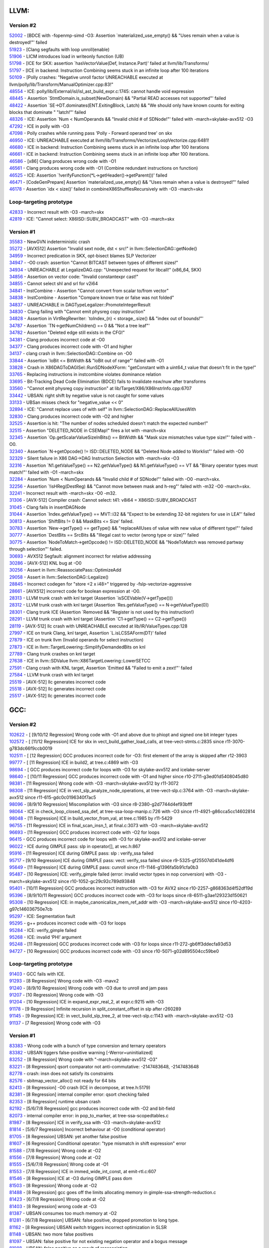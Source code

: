 ====================================
LLVM:
====================================
Version #2
---------------
| `52002 <https://bugs.llvm.org/show_bug.cgi?id=52002>`_ - [BDCE with -fopenmp-simd -O3: Assertion \`materialized_use_empty() && "Uses remain when a value is destroyed!"' failed
| `51923 <https://bugs.llvm.org/show_bug.cgi?id=51923>`_ - [Clang segfaults with loop unroll(enable)
| `51906 <https://bugs.llvm.org/show_bug.cgi?id=51906>`_ - LICM introduces load in writeonly function (UB)
| `51798 <https://bugs.llvm.org/show_bug.cgi?id=51798>`_ - [ICE for SKX: assertion \`hasVectorValue(Def, Instance.Part)' failed at llvm/lib/Transforms/
| `51797 <https://bugs.llvm.org/show_bug.cgi?id=51797>`_ - [ICE in backend: Instruction Combining seems stuck in an infinite loop after 100 iterations
| `50109 <https://bugs.llvm.org/show_bug.cgi?id=50109>`_ - [Polly crashes: "Negative unroll factor UNREACHABLE executed at llvm/polly/lib/Transform/ManualOptimizer.cpp:83!"
| `48554 <https://bugs.llvm.org/show_bug.cgi?id=48554>`_ - ICE: polly/lib/External/isl/isl_ast_build_expr.c:1745: cannot handle void expression
| `48445 <https://bugs.llvm.org/show_bug.cgi?id=48445>`_ - Assertion \`StmtDomain\.is_subset(NewDomain) && "Partial READ accesses not supported"' failed
| `48422 <https://bugs.llvm.org/show_bug.cgi?id=48422>`_ - Assertion \`SE->DT\.dominates(ENT\.ExitingBlock, Latch) && "We should only have known counts for exiting blocks that dominate " "latch!"' failed
| `48326 <https://bugs.llvm.org/show_bug.cgi?id=48326>`_ - ICE: Assertion \`Num < NumOperands && "Invalid child # of SDNode!"' failed with -march=skylake-avx512 -O3
| `47292 <https://bugs.llvm.org/show_bug.cgi?id=47292>`_ - ICE in polly with -O3
| `47098 <https://bugs.llvm.org/show_bug.cgi?id=47098>`_ - Polly crashes while running pass 'Polly - Forward operand tree' on skx
| `46950 <https://bugs.llvm.org/show_bug.cgi?id=46950>`_ - ICE: UNREACHABLE executed at llvm/lib/Transforms/Vectorize/LoopVectorize.cpp:6481!
| `46680 <https://bugs.llvm.org/show_bug.cgi?id=46680>`_ - ICE in backend: Instruction Combining seems stuck in an infinite loop after 100 iterations
| `46661 <https://bugs.llvm.org/show_bug.cgi?id=46661>`_ - ICE in backend: Instruction Combining seems stuck in an infinite loop after 100 iterations.
| `46586 <https://bugs.llvm.org/show_bug.cgi?id=46586>`_ - [x86] Clang produces wrong code with -O1
| `46561 <https://bugs.llvm.org/show_bug.cgi?id=46561>`_ - Clang produces wrong code with -O1 (Combine redundant instructions on function)
| `46525 <https://bugs.llvm.org/show_bug.cgi?id=46525>`_ - ICE: Assertion \`!verifyFunction(\*L->getHeader()->getParent())' failed
| `46471 <https://bugs.llvm.org/show_bug.cgi?id=46471>`_ - [CodeGenPrepare] Assertion \`materialized_use_empty() && "Uses remain when a value is destroyed!"' failed
| `46178 <https://bugs.llvm.org/show_bug.cgi?id=46178>`_ - Assertion \`idx < size()' failed in combineX86ShufflesRecursively with -O3 -march=skx

Loop-targeting prototype
-------------------------
| `42833 <https://bugs.llvm.org/show_bug.cgi?id=42833>`_ - Incorrect result with -O3 -march=skx
| `42819 <https://bugs.llvm.org/show_bug.cgi?id=42819>`_ - ICE: "Cannot select: X86ISD::SUBV_BROADCAST" with -O3 -march=skx

Version #1
---------------
| `35583 <https://bugs.llvm.org/show_bug.cgi?id=35583>`_ - NewGVN indeterministic crash
| `35272 <https://bugs.llvm.org/show_bug.cgi?id=35272>`_ - [AVX512] Assertion "Invalid sext node, dst < src!" in llvm::SelectionDAG::getNode()
| `34959 <https://bugs.llvm.org/show_bug.cgi?id=34959>`_ - Incorrect predication in SKX, opt-bisect blames SLP Vectorizer
| `34947 <https://bugs.llvm.org/show_bug.cgi?id=34947>`_ - -O0 crash: assertion "Cannot BITCAST between types of different sizes!"
| `34934 <https://bugs.llvm.org/show_bug.cgi?id=34934>`_ - UNREACHABLE at LegalizeDAG.cpp: "Unexpected request for libcall!" (x86_64, SKX)
| `34856 <https://bugs.llvm.org/show_bug.cgi?id=34856>`_ - Assertion on vector code: "Invalid constantexpr cast!"
| `34855 <https://bugs.llvm.org/show_bug.cgi?id=34855>`_ - Cannot select shl and srl for v2i64
| `34841 <https://bugs.llvm.org/show_bug.cgi?id=34841>`_ - InstCombine - Assertion "Cannot convert from scalar to/from vector"
| `34838 <https://bugs.llvm.org/show_bug.cgi?id=34838>`_ - InstCombine - Assertion "Compare known true or false was not folded"
| `34837 <https://bugs.llvm.org/show_bug.cgi?id=34837>`_ - UNREACHABLE in DAGTypeLegalizer::PromoteIntegerResult
| `34830 <https://bugs.llvm.org/show_bug.cgi?id=34830>`_ - Clang failing with "Cannot emit physreg copy instruction"
| `34828 <https://bugs.llvm.org/show_bug.cgi?id=34828>`_ - Assertion in VirtRegRewriter: \`toIndex_(n) < storage\_.size() && "index out of bounds!"'
| `34787 <https://bugs.llvm.org/show_bug.cgi?id=34787>`_ - Assertion \`TN->getNumChildren() == 0 && "Not a tree leaf"'
| `34782 <https://bugs.llvm.org/show_bug.cgi?id=34782>`_ - Assertion "Deleted edge still exists in the CFG!"
| `34381 <https://bugs.llvm.org/show_bug.cgi?id=34381>`_ - Clang produces incorrect code at -O0
| `34377 <https://bugs.llvm.org/show_bug.cgi?id=34377>`_ - Clang produces incorrect code with -O1 and higher
| `34137 <https://bugs.llvm.org/show_bug.cgi?id=34137>`_ - clang crash in llvm::SelectionDAG::Combine on -O0
| `33844 <https://bugs.llvm.org/show_bug.cgi?id=33844>`_ - Assertion \`loBit <= BitWidth && "loBit out of range"' failed with -O1
| `33828 <https://bugs.llvm.org/show_bug.cgi?id=33828>`_ - Crash in X86DAGToDAGISel::RunSDNodeXForm: "getConstant with a uint64_t value that doesn't fit in the type!"
| `33765 <https://bugs.llvm.org/show_bug.cgi?id=33765>`_ - Replacing instructions in instcombine violates dominance relation
| `33695 <https://bugs.llvm.org/show_bug.cgi?id=33695>`_ - Bit-Tracking Dead Code Elimination (BDCE) fails to invalidate nsw/nuw after transforms
| `33560 <https://bugs.llvm.org/show_bug.cgi?id=33560>`_ - "Cannot emit physreg copy instruction" at lib/Target/X86/X86InstrInfo.cpp:6707
| `33442 <https://bugs.llvm.org/show_bug.cgi?id=33442>`_ - UBSAN: right shift by negative value is not caught for some values
| `33133 <https://bugs.llvm.org/show_bug.cgi?id=33133>`_ - UBSan misses check for "negative_value << 0"
| `32894 <https://bugs.llvm.org/show_bug.cgi?id=32894>`_ - ICE: "Cannot replace uses of with self" in llvm::SelectionDAG::ReplaceAllUsesWith
| `32830 <https://bugs.llvm.org/show_bug.cgi?id=32830>`_ - Clang produces incorrect code with -O2 and higher
| `32525 <https://bugs.llvm.org/show_bug.cgi?id=32525>`_ - Assertion is hit: "The number of nodes scheduled doesn't match the expected number!"
| `32515 <https://bugs.llvm.org/show_bug.cgi?id=32515>`_ - Assertion "DELETED_NODE in CSEMap!" fires a lot with -march=skx
| `32345 <https://bugs.llvm.org/show_bug.cgi?id=32345>`_ - Assertion \`Op.getScalarValueSizeInBits() == BitWidth && "Mask size mismatches value type size!"' failed with -O0.
| `32340 <https://bugs.llvm.org/show_bug.cgi?id=32340>`_ - Assertion \`N->getOpcode() != ISD::DELETED_NODE && "Deleted Node added to Worklist"' failed with -O0
| `32329 <https://bugs.llvm.org/show_bug.cgi?id=32329>`_ - Silent failure in X86 DAG->DAG Instruction Selection with -march=skx -O3
| `32316 <https://bugs.llvm.org/show_bug.cgi?id=32316>`_ - Assertion \`N1.getValueType() == N2.getValueType() && N1.getValueType() == VT && "Binary operator types must match!"' failed with -O1 -march=skx
| `32284 <https://bugs.llvm.org/show_bug.cgi?id=32284>`_ - Assertion \`Num < NumOperands && "Invalid child # of SDNode!"' failed with -O0 -march=skx.
| `32256 <https://bugs.llvm.org/show_bug.cgi?id=32256>`_ - Assertion \`!isHReg(DestReg) && "Cannot move between mask and h-reg"' failed with -m32 -O0 -march=skx.
| `32241 <https://bugs.llvm.org/show_bug.cgi?id=32241>`_ - Incorrect result with -march=skx -O0 -m32.
| `31306 <https://bugs.llvm.org/show_bug.cgi?id=31306>`_ - [AVX-512] Compiler crash: Cannot select: t41: v8i64 = X86ISD::SUBV_BROADCAST
| `31045 <https://bugs.llvm.org/show_bug.cgi?id=31045>`_ - Clang fails in insertDAGNode
| `31044 <https://bugs.llvm.org/show_bug.cgi?id=31044>`_ - Assertion \`Index.getValueType() == MVT::i32 && "Expect to be extending 32-bit registers for use in LEA"' failed
| `30813 <https://bugs.llvm.org/show_bug.cgi?id=30813>`_ - Assertion \`ShiftBits != 0 && MaskBits <= Size' failed.
| `30783 <https://bugs.llvm.org/show_bug.cgi?id=30783>`_ - Assertion \`New->getType() == getType() && "replaceAllUses of value with new value of different type!"' failed
| `30777 <https://bugs.llvm.org/show_bug.cgi?id=30777>`_ - Assertion \`DestBits == SrcBits && "Illegal cast to vector (wrong type or size)"' failed
| `30775 <https://bugs.llvm.org/show_bug.cgi?id=30775>`_ - Assertion \`NodeToMatch->getOpcode() != ISD::DELETED_NODE && "NodeToMatch was removed partway through selection"' failed.
| `30693 <https://bugs.llvm.org/show_bug.cgi?id=30693>`_ - AVX512 Segfault: alignment incorrect for relative addressing
| `30286 <https://bugs.llvm.org/show_bug.cgi?id=30286>`_ - [AVX-512] KNL bug at -O0
| `30256 <https://bugs.llvm.org/show_bug.cgi?id=30256>`_ - Assert in llvm::ReassociatePass::OptimizeAdd
| `29058 <https://bugs.llvm.org/show_bug.cgi?id=29058>`_ - Assert in llvm::SelectionDAG::Legalize()
| `28845 <https://bugs.llvm.org/show_bug.cgi?id=28845>`_ - Incorrect codegen for "store <2 x i48>" triggered by -fslp-vectorize-aggressive
| `28661 <https://bugs.llvm.org/show_bug.cgi?id=28661>`_ - [AVX512] incorrect code for boolean expression at -O0.
| `28313 <https://bugs.llvm.org/show_bug.cgi?id=28313>`_ - LLVM trunk crash with knl target (Assertion \`isSCEVable(V->getType()))
| `28312 <https://bugs.llvm.org/show_bug.cgi?id=28312>`_ - LLVM trunk crash with knl target (Assertion \`Res.getValueType() == N->getValueType(0))
| `28301 <https://bugs.llvm.org/show_bug.cgi?id=28301>`_ - Clang trunk ICE (Assertion \`Removed && "Register is not used by this instruction!)
| `28291 <https://bugs.llvm.org/show_bug.cgi?id=28291>`_ - LLVM trunk crash with knl target (Assertion \`C1->getType() == C2->getType())
| `28119 <https://bugs.llvm.org/show_bug.cgi?id=28119>`_ - [AVX-512] llc crash with UNREACHABLE executed at lib/IR/ValueTypes.cpp:128
| `27997 <https://bugs.llvm.org/show_bug.cgi?id=27997>`_ - ICE on trunk Clang, knl target, Assertion \`L.isLCSSAForm(DT)' failed
| `27879 <https://bugs.llvm.org/show_bug.cgi?id=27879>`_ - ICE on trunk llvm (Invalid operands for select instruction)
| `27873 <https://bugs.llvm.org/show_bug.cgi?id=27873>`_ - ICE in llvm::TargetLowering::SimplifyDemandedBits on knl
| `27789 <https://bugs.llvm.org/show_bug.cgi?id=27789>`_ - Clang trunk crashes on knl target
| `27638 <https://bugs.llvm.org/show_bug.cgi?id=27638>`_ - ICE in llvm::SDValue llvm::X86TargetLowering::LowerSETCC
| `27591 <https://bugs.llvm.org/show_bug.cgi?id=27591>`_ - Clang crash with KNL target, Assertion \`Emitted && "Failed to emit a zext!"' failed
| `27584 <https://bugs.llvm.org/show_bug.cgi?id=27584>`_ - LLVM trunk crash with knl target
| `25519 <https://bugs.llvm.org/show_bug.cgi?id=25519>`_ - [AVX-512] llc generates incorrect code
| `25518 <https://bugs.llvm.org/show_bug.cgi?id=25518>`_ - [AVX-512] llc generates incorrect code
| `25517 <https://bugs.llvm.org/show_bug.cgi?id=25517>`_ - [AVX-512] llc generates incorrect code

====================================
GCC:
====================================

Version #2
---------------
| `102622 <https://gcc.gnu.org/bugzilla/show_bug.cgi?id=102622>`_ - [ [9/10/12 Regression] Wrong code with -O1 and above due to phiopt and signed one bit integer types
| `102572 <https://gcc.gnu.org/bugzilla/show_bug.cgi?id=102572>`_ - [ [11/12 Regression] ICE for skx in vect_build_gather_load_calls, at tree-vect-stmts.c:2835 since r11-3070-g783dc66f9ccb0019
| `102511 <https://gcc.gnu.org/bugzilla/show_bug.cgi?id=102511>`_ - [ [12 Regression] GCC produces incorrect code for -O3: first element of the array is skipped after r12-3903
| `99777  <https://gcc.gnu.org/bugzilla/show_bug.cgi?id=99777>`_ - [ [11 Regression] ICE in build2, at tree.c:4869 with -O3
| `98694  <https://gcc.gnu.org/bugzilla/show_bug.cgi?id=98694>`_ - [ GCC produces incorrect code for loops with -O3 for skylake-avx512 and icelake-server
| `98640  <https://gcc.gnu.org/bugzilla/show_bug.cgi?id=98640>`_ - [ [10/11 Regression] GCC produces incorrect code with -O1 and higher since r10-2711-g3ed01d5408045d80
| `98381 <https://gcc.gnu.org/bugzilla/show_bug.cgi?id=98381>`_ - [11 Regression] Wrong code with -O3 -march=skylake-avx512 by r11-3072
| `98308 <https://gcc.gnu.org/bugzilla/show_bug.cgi?id=98308>`_ - [11 Regression] ICE in vect_slp_analyze_node_operations, at tree-vect-slp.c:3764 with -O3 -march=skylake-avx512 since r11-615-gdc0c0196340f7ac5
| `98096 <https://gcc.gnu.org/bugzilla/show_bug.cgi?id=98096>`_ - [8/9/10 Regression] Miscompilation with -O3 since r8-2380-g2d7744d4ef93bfff
| `98064 <https://gcc.gnu.org/bugzilla/show_bug.cgi?id=98064>`_ - ICE in check_loop_closed_ssa_def, at tree-ssa-loop-manip.c:726 with -O3 since r11-4921-g86cca5cc14602814
| `98048 <https://gcc.gnu.org/bugzilla/show_bug.cgi?id=98048>`_ - [11 Regression] ICE in build_vector_from_val, at tree.c:1985 by r11-5429
| `96755 <https://gcc.gnu.org/bugzilla/show_bug.cgi?id=96755>`_ - [11 Regression] ICE in final_scan_insn_1, at final.c:3073 with -O3 -march=skylake-avx512
| `96693 <https://gcc.gnu.org/bugzilla/show_bug.cgi?id=96693>`_ - [11 Regression] GCC produces incorrect code with -O2 for loops
| `96415 <https://gcc.gnu.org/bugzilla/show_bug.cgi?id=96415>`_ - GCC produces incorrect code for loops with -O3 for skylake-avx512 and icelake-server
| `96022 <https://gcc.gnu.org/bugzilla/show_bug.cgi?id=96022>`_ - ICE during GIMPLE pass: slp in operator[], at vec.h:867
| `95916 <https://gcc.gnu.org/bugzilla/show_bug.cgi?id=95916>`_ - [11 Regression] ICE during GIMPLE pass: slp : verify_ssa failed
| `95717 <https://gcc.gnu.org/bugzilla/show_bug.cgi?id=95717>`_ - [9/10 Regression] ICE during GIMPLE pass: vect: verify_ssa failed since r9-5325-gf25507d041de4df6
| `95649 <https://gcc.gnu.org/bugzilla/show_bug.cgi?id=95649>`_ - [11 Regression] ICE during GIMPLE pass: cunroll since r11-1146-g1396fa5b91cfa0b3
| `95487 <https://gcc.gnu.org/bugzilla/show_bug.cgi?id=95487>`_ - [10 Regression] ICE: verify_gimple failed (error: invalid vector types in nop conversion) with -O3 -march=skylake-avx512 since r10-1052-gc29c92c789d93848
| `95401 <https://gcc.gnu.org/bugzilla/show_bug.cgi?id=95401>`_ - [10/11 Regression] GCC produces incorrect instruction with -O3 for AVX2 since r10-2257-g868363d4f52df19d
| `95396 <https://gcc.gnu.org/bugzilla/show_bug.cgi?id=95396>`_ - [8/9/10/11 Regression] GCC produces incorrect code with -O3 for loops since r8-6511-g3ae129323d150621
| `95308 <https://gcc.gnu.org/bugzilla/show_bug.cgi?id=95308>`_ - [10 Regression] ICE: in maybe_canonicalize_mem_ref_addr with -O3 -march=skylake-avx512 since r10-4203-g97c146036750e7cb
| `95297 <https://gcc.gnu.org/bugzilla/show_bug.cgi?id=95297>`_ - ICE: Segmentation fault
| `95295 <https://gcc.gnu.org/bugzilla/show_bug.cgi?id=95295>`_ - g++ produces incorrect code with -O3 for loops
| `95284 <https://gcc.gnu.org/bugzilla/show_bug.cgi?id=95284>`_ - ICE: verify_gimple failed
| `95268 <https://gcc.gnu.org/bugzilla/show_bug.cgi?id=95268>`_ - ICE: invalid ‘PHI’ argument
| `95248 <https://gcc.gnu.org/bugzilla/show_bug.cgi?id=95248>`_ - [11 Regression] GCC produces incorrect code with -O3 for loops since r11-272-gb6ff3ddecfa93d53
| `94727 <https://gcc.gnu.org/bugzilla/show_bug.cgi?id=94727>`_ - [10 Regression] GCC produces incorrect code with -O3 since r10-5071-g02d895504cc59be0

Loop-targeting prototype
-------------------------
| `91403 <https://gcc.gnu.org/bugzilla/show_bug.cgi?id=91403>`_ - GCC fails with ICE.
| `91293 <https://gcc.gnu.org/bugzilla/show_bug.cgi?id=91293>`_ - [8 Regression] Wrong code with -O3 -mavx2
| `91240 <https://gcc.gnu.org/bugzilla/show_bug.cgi?id=91240>`_ - [8/9/10 Regression] Wrong code with -O3 due to unroll and jam pass
| `91207 <https://gcc.gnu.org/bugzilla/show_bug.cgi?id=91207>`_ - [10 Regression] Wrong code with -O3
| `91204 <https://gcc.gnu.org/bugzilla/show_bug.cgi?id=91204>`_ - [10 Regression] ICE in expand_expr_real_2, at expr.c:9215 with -O3
| `91178 <https://gcc.gnu.org/bugzilla/show_bug.cgi?id=91178>`_ - [9 Regression] Infinite recursion in split_constant_offset in slp after r260289
| `91145 <https://gcc.gnu.org/bugzilla/show_bug.cgi?id=91145>`_ - [9 Regression] ICE: in vect_build_slp_tree_2, at tree-vect-slp.c:1143 with -march=skylake-avx512 -O3
| `91137 <https://gcc.gnu.org/bugzilla/show_bug.cgi?id=91137>`_ - [7 Regression] Wrong code with -O3

Version #1
---------------
| `83383 <https://gcc.gnu.org/bugzilla/show_bug.cgi?id=83383>`_ - Wrong code with a bunch of type conversion and ternary operators
| `83382 <https://gcc.gnu.org/bugzilla/show_bug.cgi?id=83382>`_ - UBSAN tiggers false-positive warning [-Werror=uninitialized]
| `83252 <https://gcc.gnu.org/bugzilla/show_bug.cgi?id=83252>`_ - [8 Regression] Wrong code with "-march=skylake-avx512 -O3"
| `83221 <https://gcc.gnu.org/bugzilla/show_bug.cgi?id=83221>`_ - [8 Regression] qsort comparator not anti-commutative: -2147483648, -2147483648
| `82778 <https://gcc.gnu.org/bugzilla/show_bug.cgi?id=82778>`_ - crash: insn does not satisfy its constraints
| `82576 <https://gcc.gnu.org/bugzilla/show_bug.cgi?id=82576>`_ - sbitmap_vector_alloc() not ready for 64 bits
| `82413 <https://gcc.gnu.org/bugzilla/show_bug.cgi?id=82413>`_ - [8 Regression] -O0 crash (ICE in decompose, at tree.h:5179)
| `82381 <https://gcc.gnu.org/bugzilla/show_bug.cgi?id=82381>`_ - [8 Regression] internal compiler error: qsort checking failed
| `82353 <https://gcc.gnu.org/bugzilla/show_bug.cgi?id=82353>`_ - [8 Regression] runtime ubsan crash
| `82192 <https://gcc.gnu.org/bugzilla/show_bug.cgi?id=82192>`_ - [5/6/7/8 Regression] gcc produces incorrect code with -O2 and bit-field
| `82073 <https://gcc.gnu.org/bugzilla/show_bug.cgi?id=82073>`_ - internal compiler error: in pop_to_marker, at tree-ssa-scopedtables.c
| `81987 <https://gcc.gnu.org/bugzilla/show_bug.cgi?id=81987>`_ - [8 Regression] ICE in verify_ssa with -O3 -march=skylake-avx512
| `81814 <https://gcc.gnu.org/bugzilla/show_bug.cgi?id=81814>`_ - [5/6/7 Regression] Incorrect behaviour at -O0 (conditional operator)
| `81705 <https://gcc.gnu.org/bugzilla/show_bug.cgi?id=81705>`_ - [8 Regression] UBSAN: yet another false positive
| `81607 <https://gcc.gnu.org/bugzilla/show_bug.cgi?id=81607>`_ - [6 Regression] Conditional operator: "type mismatch in shift expression" error
| `81588 <https://gcc.gnu.org/bugzilla/show_bug.cgi?id=81588>`_ - [7/8 Regression] Wrong code at -O2
| `81556 <https://gcc.gnu.org/bugzilla/show_bug.cgi?id=81556>`_ - [7/8 Regression] Wrong code at -O2
| `81555 <https://gcc.gnu.org/bugzilla/show_bug.cgi?id=81555>`_ - [5/6/7/8 Regression] Wrong code at -O1
| `81553 <https://gcc.gnu.org/bugzilla/show_bug.cgi?id=81553>`_ - [7/8 Regression] ICE in immed_wide_int_const, at emit-rtl.c:607
| `81546 <https://gcc.gnu.org/bugzilla/show_bug.cgi?id=81546>`_ - [8 Regression] ICE at -O3 during GIMPLE pass dom
| `81503 <https://gcc.gnu.org/bugzilla/show_bug.cgi?id=81503>`_ - [8 Regression] Wrong code at -O2
| `81488 <https://gcc.gnu.org/bugzilla/show_bug.cgi?id=81488>`_ - [8 Regression] gcc goes off the limits allocating memory in gimple-ssa-strength-reduction.c
| `81423 <https://gcc.gnu.org/bugzilla/show_bug.cgi?id=81423>`_ - [6/7/8 Regression] Wrong code at -O2
| `81403 <https://gcc.gnu.org/bugzilla/show_bug.cgi?id=81403>`_ - [8 Regression] wrong code at -O3
| `81387 <https://gcc.gnu.org/bugzilla/show_bug.cgi?id=81387>`_ - UBSAN consumes too much memory at -O2
| `81281 <https://gcc.gnu.org/bugzilla/show_bug.cgi?id=81281>`_ - [6/7/8 Regression] UBSAN: false positive, dropped promotion to long type.
| `81162 <https://gcc.gnu.org/bugzilla/show_bug.cgi?id=81162>`_ - [8 Regression] UBSAN switch triggers incorrect optimization in SLSR
| `81148 <https://gcc.gnu.org/bugzilla/show_bug.cgi?id=81148>`_ - UBSAN: two more false positives
| `81097 <https://gcc.gnu.org/bugzilla/show_bug.cgi?id=81097>`_ - UBSAN: false positive for not existing negation operator and a bogus message
| `81088 <https://gcc.gnu.org/bugzilla/show_bug.cgi?id=81088>`_ - UBSAN: false positive as a result of reassosiation
| `81065 <https://gcc.gnu.org/bugzilla/show_bug.cgi?id=81065>`_ - UBSAN: false positive as a result of distribution involving different types
| `80932 <https://gcc.gnu.org/bugzilla/show_bug.cgi?id=80932>`_ - UBSAN: false positive as a result of distribution: c1*(c2*v1-c3*v2)=>c1*c2*v1-c1*c3*v2
| `80875 <https://gcc.gnu.org/bugzilla/show_bug.cgi?id=80875>`_ - [7 Regression] UBSAN: compile time crash in fold_binary_loc at fold-const.c:9817
| `80800 <https://gcc.gnu.org/bugzilla/show_bug.cgi?id=80800>`_ - UBSAN: yet another false positive
| `80620 <https://gcc.gnu.org/bugzilla/show_bug.cgi?id=80620>`_ - [8 Regression] gcc produces wrong code with -O3
| `80597 <https://gcc.gnu.org/bugzilla/show_bug.cgi?id=80597>`_ - [8 Regression] internal compiler error: in compute_inline_parameters, at ipa-inline-analysis.c:3126
| `80536 <https://gcc.gnu.org/bugzilla/show_bug.cgi?id=80536>`_ - [6/7/8 Regression] UBSAN: compile time segfault
| `80403 <https://gcc.gnu.org/bugzilla/show_bug.cgi?id=80403>`_ - UBSAN: compile time crash with "type mismatch in binary expression" message in / and % expr
| `80386 <https://gcc.gnu.org/bugzilla/show_bug.cgi?id=80386>`_ - UBSAN: false positive - constant folding and reassosiation before instrumentation
| `80362 <https://gcc.gnu.org/bugzilla/show_bug.cgi?id=80362>`_ - [5/6 Regression] gcc miscompiles arithmetic with signed char
| `80350 <https://gcc.gnu.org/bugzilla/show_bug.cgi?id=80350>`_ - UBSAN changes code semantics when -fno-sanitize-recover=undefined is used
| `80349 <https://gcc.gnu.org/bugzilla/show_bug.cgi?id=80349>`_ - [6/7 Regression] UBSAN: compile time crash with "type mismatch in binary expression" message
| `80348 <https://gcc.gnu.org/bugzilla/show_bug.cgi?id=80348>`_ - [6 Regression] UBSAN: compile time crash in ubsan_instrument_division
| `80341 <https://gcc.gnu.org/bugzilla/show_bug.cgi?id=80341>`_ - [5/6 Regression] gcc miscompiles division of signed char
| `80297 <https://gcc.gnu.org/bugzilla/show_bug.cgi?id=80297>`_ - [6 Regression] Compiler time crash: type mismatch in binary expression
| `80072 <https://gcc.gnu.org/bugzilla/show_bug.cgi?id=80072>`_ - [7 Regression] ICE in gimple_build_assign_1 with -O3 -march=broadwell/skylake-avx512
| `80067 <https://gcc.gnu.org/bugzilla/show_bug.cgi?id=80067>`_ - [6/7 Regression] ICE in fold_comparison with -fsanitize=undefined
| `80054 <https://gcc.gnu.org/bugzilla/show_bug.cgi?id=80054>`_ - [7 Regression] ICE in verify_ssa with -O3 -march=broadwell/skylake-avx512
| `79399 <https://gcc.gnu.org/bugzilla/show_bug.cgi?id=79399>`_ - GCC fails to compile big source at -O0
| `78726 <https://gcc.gnu.org/bugzilla/show_bug.cgi?id=78726>`_ - [5/6 Regression] Incorrect unsigned arithmetic optimization
| `78720 <https://gcc.gnu.org/bugzilla/show_bug.cgi?id=78720>`_ - [7 Regression] Illegal instruction in generated code
| `78438 <https://gcc.gnu.org/bugzilla/show_bug.cgi?id=78438>`_ - [7 Regression] incorrect comparison optimization
| `78436 <https://gcc.gnu.org/bugzilla/show_bug.cgi?id=78436>`_ - [7 Regression] incorrect write to larger-than-type bitfield (signed char x:9)
| `78132 <https://gcc.gnu.org/bugzilla/show_bug.cgi?id=78132>`_ - [7 Regression] GCC produces invalid instruction (kmovd and kmovq) for KNL.
| `77544 <https://gcc.gnu.org/bugzilla/show_bug.cgi?id=77544>`_ - [6 Regression] segfault at -O0 - infinite loop in simplification
| `77476 <https://gcc.gnu.org/bugzilla/show_bug.cgi?id=77476>`_ - [7 Regression] [AVX-512] illegal kmovb instruction on KNL
| `73714 <https://gcc.gnu.org/bugzilla/show_bug.cgi?id=73714>`_ - [Regression 7] Incorrect unsigned long long arithmetic optimization
| `72835 <https://gcc.gnu.org/bugzilla/show_bug.cgi?id=72835>`_ - [7 Regression] Incorrect arithmetic optimization involving bitfield arguments
| `71657 <https://gcc.gnu.org/bugzilla/show_bug.cgi?id=71657>`_ - Wrong code on trunk gcc (std::out_of_range), westmere
| `71655 <https://gcc.gnu.org/bugzilla/show_bug.cgi?id=71655>`_ - [7 Regression] GCC trunk ICE on westmere target
| `71488 <https://gcc.gnu.org/bugzilla/show_bug.cgi?id=71488>`_ - [6 Regression] Wrong code for vector comparisons with ivybridge and westmere targets
| `71470 <https://gcc.gnu.org/bugzilla/show_bug.cgi?id=71470>`_ - Wrong code on trunk gcc with westmere target
| `71389 <https://gcc.gnu.org/bugzilla/show_bug.cgi?id=71389>`_ - [7 Regression] ICE on trunk gcc on ivybridge target (df_refs_verify)
| `71281 <https://gcc.gnu.org/bugzilla/show_bug.cgi?id=71281>`_ - [7 Regression] ICE on gcc trunk on knl, wsm, ivb and bdw targets (tree-ssa-reassoc)
| `71279 <https://gcc.gnu.org/bugzilla/show_bug.cgi?id=71279>`_ - [6/7 Regression] ICE on trunk gcc with knl target
| `71261 <https://gcc.gnu.org/bugzilla/show_bug.cgi?id=71261>`_ - [7 Regression] Trunk GCC hangs on knl and broadwell targets
| `71259 <https://gcc.gnu.org/bugzilla/show_bug.cgi?id=71259>`_ - [6/7 Regression] GCC trunk emits wrong code
| `70941 <https://gcc.gnu.org/bugzilla/show_bug.cgi?id=70941>`_ - [5 Regression] Test miscompiled with -O2.
| `70902 <https://gcc.gnu.org/bugzilla/show_bug.cgi?id=70902>`_ - [7 Regression] GCC freezes while compiling for 'skylake-avx512' target
| `70728 <https://gcc.gnu.org/bugzilla/show_bug.cgi?id=70728>`_ - GCC trunk emits invalid assembly for knl target
| `70726 <https://gcc.gnu.org/bugzilla/show_bug.cgi?id=70726>`_ - [6/7 Regression] Internal compiler error (ICE) on valid code
| `70725 <https://gcc.gnu.org/bugzilla/show_bug.cgi?id=70725>`_ - Internal compiler error (ICE) on valid code
| `70542 <https://gcc.gnu.org/bugzilla/show_bug.cgi?id=70542>`_ - [6 Regression] Wrong code with -O3 -mavx2.
| `70450 <https://gcc.gnu.org/bugzilla/show_bug.cgi?id=70450>`_ - [6 Regression] Wrong code with -O0 and -O1.
| `70429 <https://gcc.gnu.org/bugzilla/show_bug.cgi?id=70429>`_ - Wrong code with -O1.
| `70354 <https://gcc.gnu.org/bugzilla/show_bug.cgi?id=70354>`_ - [6 Regression] Wrong code with -O3 -march=broadwell and -march=skylake-avx512.
| `70333 <https://gcc.gnu.org/bugzilla/show_bug.cgi?id=70333>`_ - [5 Regression] Test miscompiled with -O0.
| `70252 <https://gcc.gnu.org/bugzilla/show_bug.cgi?id=70252>`_ - ICE in vect_get_vec_def_for_stmt_copy with -O3 -march=skylake-avx512.
| `70251 <https://gcc.gnu.org/bugzilla/show_bug.cgi?id=70251>`_ - Wrong code with -O3 -march=skylake-avx512.
| `70222 <https://gcc.gnu.org/bugzilla/show_bug.cgi?id=70222>`_ - Test miscompiled with -O1
| `70153 <https://gcc.gnu.org/bugzilla/show_bug.cgi?id=70153>`_ - [6 Regression] ICE on valid C++ code
| `70026 <https://gcc.gnu.org/bugzilla/show_bug.cgi?id=70026>`_ - [6 Regression] ICE in expand_expr_real_2 with -O1 -ftree-vectorize
| `70021 <https://gcc.gnu.org/bugzilla/show_bug.cgi?id=70021>`_ - [6 Regression] Test miscompiled with -O3 option for -march=core-avx2.
| `69820 <https://gcc.gnu.org/bugzilla/show_bug.cgi?id=69820>`_ - [6 Regression] Test miscompiled with -O3 option

====================================
ISPC:
====================================
Full list of ISPC bugs can be found `here <https://github.com/ispc/ispc/issues?q=is%3Aissue+label%3Ayarpgen+>`_

| `1851 <https://github.com/ispc/ispc/issues/1851>`_ - LLVM assertion `Def == PreviousDef' failed.
| `1844 <https://github.com/ispc/ispc/issues/1844>`_ - ICE in LLVM: "Unexpected illegal type" at llvm/lib/CodeGen/SelectionDAG/LegalizeDAG.cpp:978
| `1806	<https://github.com/ispc/ispc/issues/1806>`_ - ISPC produces wrong code with bool type iterator
| `1793 <https://github.com/ispc/ispc/issues/1793>`_ - Wrong code for avx2-i32x16.
| `1788 <https://github.com/ispc/ispc/issues/1788>`_ - ICE: LLVM ERROR: Instruction Combining seems stuck in an infinite loop after 1000 iterations.
| `1771 <https://github.com/ispc/ispc/issues/1771>`_ - Wrong code for avx2-i64x4
| `1768 <https://github.com/ispc/ispc/issues/1768>`_ - Uniform and varying types have different rounding rules.
| `1767 <https://github.com/ispc/ispc/issues/1767>`_ - Assertion \`V.getNode() && \"Getting TableId on SDValue()"' failed.
| `1763 <https://github.com/ispc/ispc/issues/1763>`_ - Wrong code for avx2-i64x4
| `1762 <https://github.com/ispc/ispc/issues/1762>`_ - ICE: "scatterFunc != NULL".
| `1729 <https://github.com/ispc/ispc/issues/1729>`_ - Assertion failed: "ci != NULL".
| `1719 <https://github.com/ispc/ispc/issues/1719>`_ - Division by zero leads to ICE
